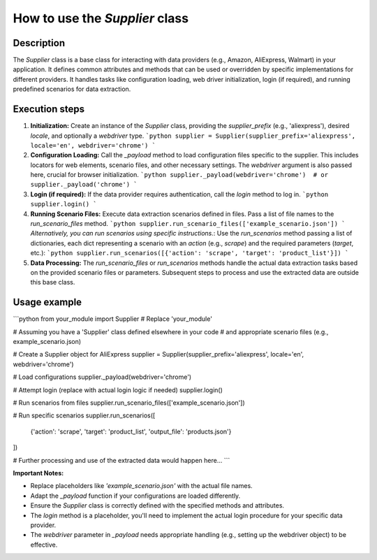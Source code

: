 How to use the `Supplier` class
=========================================================================================

Description
-------------------------
The `Supplier` class is a base class for interacting with data providers (e.g., Amazon, AliExpress, Walmart) in your application.  It defines common attributes and methods that can be used or overridden by specific implementations for different providers.  It handles tasks like configuration loading, web driver initialization, login (if required), and running predefined scenarios for data extraction.

Execution steps
-------------------------
1. **Initialization:** Create an instance of the `Supplier` class, providing the `supplier_prefix` (e.g., 'aliexpress'), desired `locale`, and optionally a `webdriver` type.
   ```python
   supplier = Supplier(supplier_prefix='aliexpress', locale='en', webdriver='chrome')
   ```

2. **Configuration Loading:** Call the `_payload` method to load configuration files specific to the supplier. This includes locators for web elements, scenario files, and other necessary settings. The `webdriver` argument is also passed here, crucial for browser initialization.
   ```python
   supplier._payload(webdriver='chrome')  # or supplier._payload('chrome')
   ```

3. **Login (if required):** If the data provider requires authentication, call the `login` method to log in.
   ```python
   supplier.login()
   ```

4. **Running Scenario Files:** Execute data extraction scenarios defined in files.  Pass a list of file names to the `run_scenario_files` method.
   ```python
   supplier.run_scenario_files(['example_scenario.json'])
   ```
   *Alternatively, you can run scenarios using specific instructions.*: Use the `run_scenarios` method passing a list of dictionaries, each dict representing a scenario with an `action` (e.g., `scrape`) and the required parameters (`target`, etc.):
   ```python
   supplier.run_scenarios([{'action': 'scrape', 'target': 'product_list'}])
   ```

5. **Data Processing:** The `run_scenario_files` or `run_scenarios` methods handle the actual data extraction tasks based on the provided scenario files or parameters.  Subsequent steps to process and use the extracted data are outside this base class.


Usage example
-------------------------
```python
from your_module import Supplier  # Replace 'your_module'

# Assuming you have a 'Supplier' class defined elsewhere in your code
# and appropriate scenario files (e.g., example_scenario.json)

# Create a Supplier object for AliExpress
supplier = Supplier(supplier_prefix='aliexpress', locale='en', webdriver='chrome')

# Load configurations
supplier._payload(webdriver='chrome')

# Attempt login (replace with actual login logic if needed)
supplier.login()

# Run scenarios from files
supplier.run_scenario_files(['example_scenario.json'])


# Run specific scenarios
supplier.run_scenarios([
    {'action': 'scrape', 'target': 'product_list', 'output_file': 'products.json'}
])

# Further processing and use of the extracted data would happen here...
```

**Important Notes:**

* Replace placeholders like `'example_scenario.json'` with the actual file names.
* Adapt the `_payload` function if your configurations are loaded differently.
* Ensure the `Supplier` class is correctly defined with the specified methods and attributes.
* The `login` method is a placeholder, you'll need to implement the actual login procedure for your specific data provider.
* The `webdriver` parameter in `_payload` needs appropriate handling (e.g., setting up the webdriver object) to be effective.